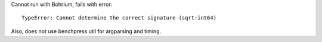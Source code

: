 Cannot run with Bohrium, fails with error::

  TypeError: Cannot determine the correct signature (sqrt:int64)

Also, does not use benchpress util for argparsing and timing.
